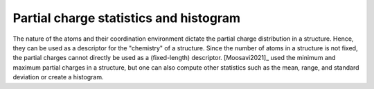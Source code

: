 
Partial charge statistics and histogram
.............................................

The nature of the atoms and their coordination environment dictate the partial
charge distribution in a structure. Hence, they can be used as a descriptor for
the "chemistry" of a structure. Since the number of atoms in a structure is
not fixed, the partial charges cannot directly be used as a (fixed-length)
descriptor. [Moosavi2021]_ used the minimum and maximum partial charges in a
structure, but one can also compute other statistics such as the mean, range,
and standard deviation or create a histogram.

.. featurizer::  PartialChargeHistogram
    :id: PartialChargeHistogram
    :considers_geometry: True
    :considers_structure_graph: False
    :encodes_chemistry: True
    :scope: global
    :scalar: False

    We use the EqEq implementation described in [Wilmer2012]_, [Ongari2017]_ to compute the charges.


.. featurizer::  PartialChargeStats
    :id: PartialChargeStats
    :considers_geometry: True
    :considers_structure_graph: False
    :encodes_chemistry: True
    :scope: global
    :scalar: False

    We use the EqEq implementation described in [Wilmer2012]_, [Ongari2017]_ to compute the charges.
